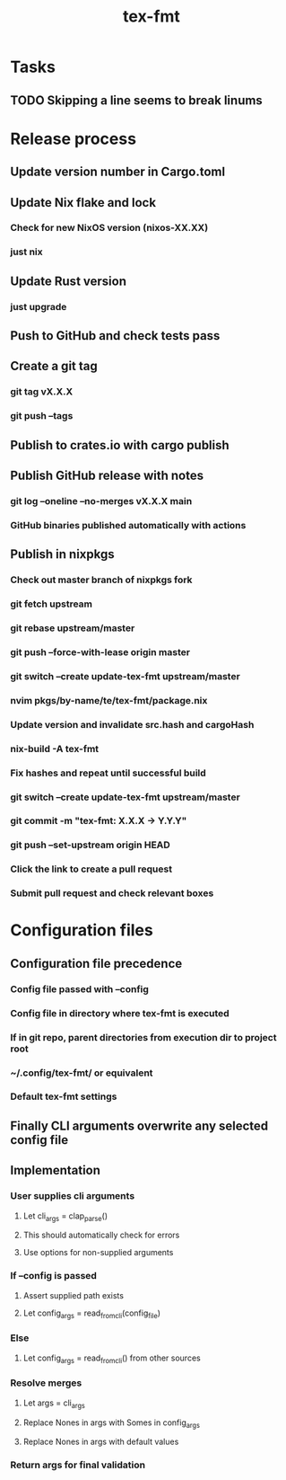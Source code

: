 #+title: tex-fmt
* Tasks
** TODO Skipping a line seems to break linums
* Release process
** Update version number in Cargo.toml
** Update Nix flake and lock
*** Check for new NixOS version (nixos-XX.XX)
*** just nix
** Update Rust version
*** just upgrade
** Push to GitHub and check tests pass
** Create a git tag
*** git tag vX.X.X
*** git push --tags
** Publish to crates.io with cargo publish
** Publish GitHub release with notes
*** git log --oneline --no-merges vX.X.X main
*** GitHub binaries published automatically with actions
** Publish in nixpkgs
*** Check out master branch of nixpkgs fork
*** git fetch upstream
*** git rebase upstream/master
*** git push --force-with-lease origin master
*** git switch --create update-tex-fmt upstream/master
*** nvim pkgs/by-name/te/tex-fmt/package.nix
*** Update version and invalidate src.hash and cargoHash
*** nix-build -A tex-fmt
*** Fix hashes and repeat until successful build
*** git switch --create update-tex-fmt upstream/master
*** git commit -m "tex-fmt: X.X.X -> Y.Y.Y"
*** git push --set-upstream origin HEAD
*** Click the link to create a pull request
*** Submit pull request and check relevant boxes
* Configuration files
** Configuration file precedence
*** Config file passed with --config
*** Config file in directory where tex-fmt is executed
*** If in git repo, parent directories from execution dir to project root
*** ~/.config/tex-fmt/ or equivalent
*** Default tex-fmt settings
** Finally CLI arguments overwrite any selected config file
** Implementation
*** User supplies cli arguments
**** Let cli_args = clap_parse()
**** This should automatically check for errors
**** Use options for non-supplied arguments
*** If --config is passed
**** Assert supplied path exists
**** Let config_args = read_from_cli(config_file)
*** Else
**** Let config_args = read_from_cli() from other sources
*** Resolve merges
**** Let args = cli_args
**** Replace Nones in args with Somes in config_args
**** Replace Nones in args with default values
*** Return args for final validation
